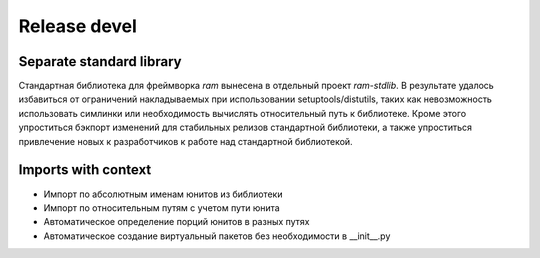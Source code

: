 Release devel
=============

Separate standard library
-------------------------

Стандартная библиотека для фреймворка `ram` вынесена в отдельный проект `ram-stdlib`.
В результате удалось избавиться от ограничений накладываемых при использовании setuptools/distutils,
таких как невозможность использовать симлинки или необходимость вычислять относительный путь к библиотеке.
Кроме этого упроститься бэкпорт изменений для стабильных релизов стандартной библиотеки,
а также упроститься привлечение новых к разработчиков к работе над стандартной библиотекой.


Imports with context
--------------------

* Импорт по абсолютным именам юнитов из библиотеки
* Импорт по относительным путям с учетом пути юнита
* Автоматическое определение порций юнитов в разных путях
* Автоматическое создание виртуальный пакетов без необходимости в __init__.py
